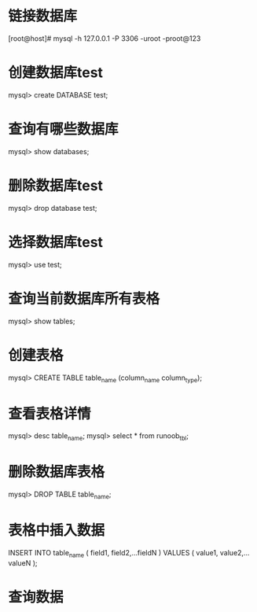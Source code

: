 * 链接数据库
    [root@host]# mysql -h 127.0.0.1 -P 3306 -uroot -proot@123
* 创建数据库test
    mysql> create DATABASE test;
* 查询有哪些数据库
    mysql> show databases;
* 删除数据库test
    mysql> drop database test;
* 选择数据库test
    mysql> use test;
* 查询当前数据库所有表格
    mysql> show tables;
* 创建表格
    mysql> CREATE TABLE table_name (column_name column_type);
* 查看表格详情
    mysql> desc table_name;
    mysql> select * from runoob_tbl;
* 删除数据库表格
    mysql> DROP TABLE table_name;
* 表格中插入数据
	INSERT INTO table_name ( field1, field2,...fieldN )
                       VALUES
                       ( value1, value2,...valueN );
* 查询数据
